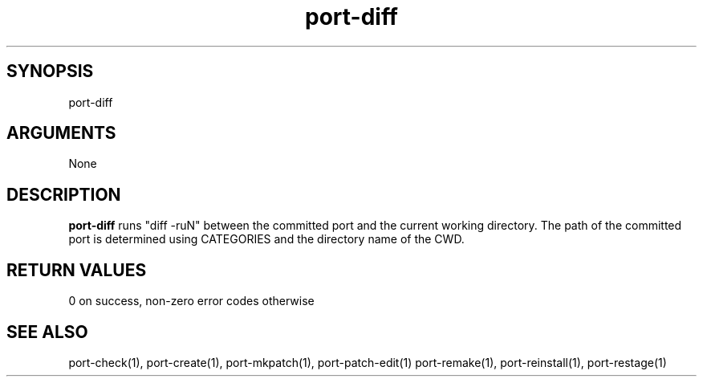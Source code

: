 \" Generated by script2man from port-diff
.TH port-diff 1

\" Convention:
\" Underline anything that is typed verbatim - commands, etc.
.SH SYNOPSIS
.PP
.nf 
.na
port-diff
.ad
.fi

.SH ARGUMENTS
.nf
.na
None
.ad
.fi

.SH DESCRIPTION

.B port-diff
runs "diff -ruN" between the committed port and the current working
directory.  The path of the committed port is determined using
CATEGORIES and the directory name of the CWD.

.SH RETURN VALUES

0 on success, non-zero error codes otherwise

.SH SEE ALSO

port-check(1), port-create(1), port-mkpatch(1), port-patch-edit(1)
port-remake(1), port-reinstall(1), port-restage(1)

